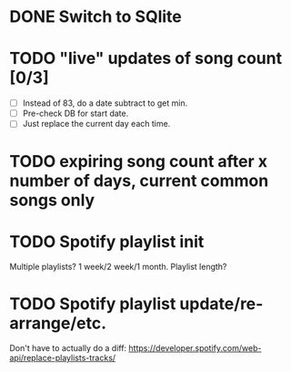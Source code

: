 * DONE Switch to SQlite
* TODO "live" updates of song count [0/3]
  - [ ] Instead of 83, do a date subtract to get min.
  - [ ] Pre-check DB for start date.
  - [ ] Just replace the current day each time.
* TODO expiring song count after x number of days, current common songs only
* TODO Spotify playlist init
  Multiple playlists? 1 week/2 week/1 month. Playlist length?
* TODO Spotify playlist update/re-arrange/etc.
  Don't have to actually do a diff:
  https://developer.spotify.com/web-api/replace-playlists-tracks/
